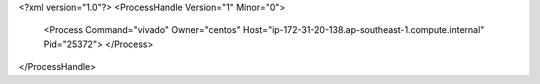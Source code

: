 <?xml version="1.0"?>
<ProcessHandle Version="1" Minor="0">
    <Process Command="vivado" Owner="centos" Host="ip-172-31-20-138.ap-southeast-1.compute.internal" Pid="25372">
    </Process>
</ProcessHandle>
